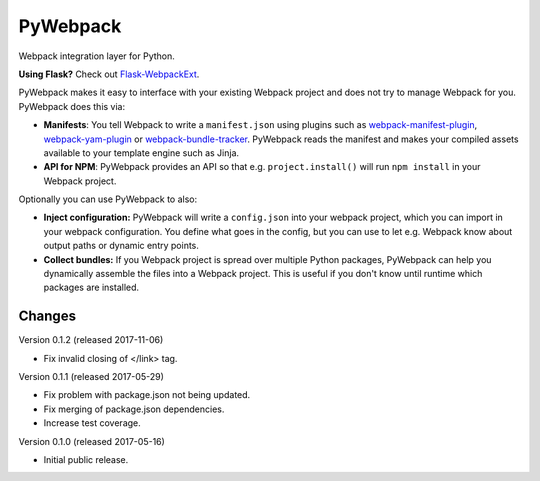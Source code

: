 ===========
 PyWebpack
===========

.. image:: https://img.shields.io/travis/inveniosoftware/pywebpack.svg
        :target: https://travis-ci.org/inveniosoftware/pywebpack

.. image:: https://img.shields.io/coveralls/inveniosoftware/pywebpack.svg
        :target: https://coveralls.io/r/inveniosoftware/pywebpack

.. image:: https://img.shields.io/github/tag/inveniosoftware/pywebpack.svg
        :target: https://github.com/inveniosoftware/pywebpack/releases

.. image:: https://img.shields.io/pypi/dm/pywebpack.svg
        :target: https://pypi.python.org/pypi/pywebpack

.. image:: https://img.shields.io/github/license/inveniosoftware/pywebpack.svg
        :target: https://github.com/inveniosoftware/pywebpack/blob/master/LICENSE

Webpack integration layer for Python.

**Using Flask?** Check out
`Flask-WebpackExt <https://flask-webpackext.readthedocs.io>`_.

PyWebpack makes it easy to interface with your existing Webpack project and
does not try to manage Webpack for you. PyWebpack does this via:

* **Manifests**: You tell Webpack to write a ``manifest.json`` using plugins
  such as `webpack-manifest-plugin
  <https://www.npmjs.com/package/webpack-manifest-plugin>`_,
  `webpack-yam-plugin
  <https://www.npmjs.com/package/webpack-yam-plugin>`_ or
  `webpack-bundle-tracker
  <https://www.npmjs.com/package/webpack-bundle-tracker>`_. PyWebpack
  reads the manifest and makes your compiled assets available to your template
  engine such as Jinja.
* **API for NPM**: PyWebpack provides an API so that e.g. ``project.install()``
  will run ``npm install`` in your Webpack project.

Optionally you can use PyWebpack to also:

* **Inject configuration:** PyWebpack will write a ``config.json`` into
  your webpack project, which you can import in your webpack configuration. You
  define what goes in the config, but you can use to let e.g. Webpack know
  about output paths or dynamic entry points.
* **Collect bundles:** If you Webpack project is spread over multiple Python
  packages, PyWebpack can help you dynamically assemble the files into a
  Webpack project. This is useful if you don't know until runtime which
  packages are installed.


Changes
=======

Version 0.1.2 (released 2017-11-06)

- Fix invalid closing of </link> tag.

Version 0.1.1 (released 2017-05-29)

- Fix problem with package.json not being updated.
- Fix merging of package.json dependencies.
- Increase test coverage.

Version 0.1.0 (released 2017-05-16)

- Initial public release.


